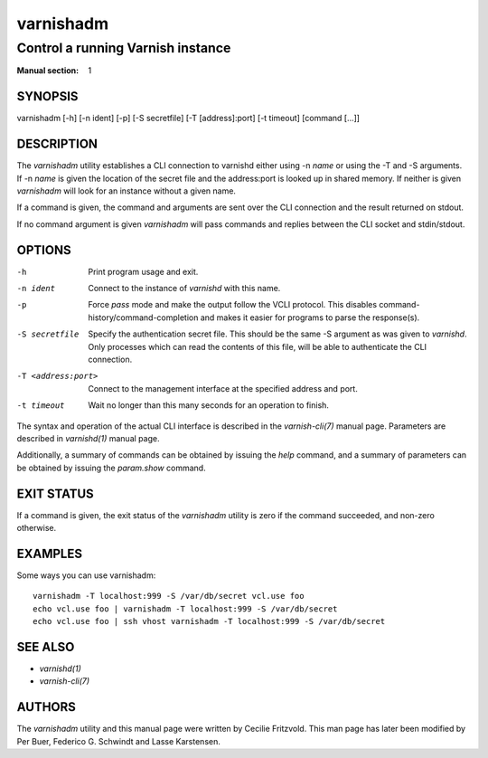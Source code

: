 ..
	Copyright (c) 2010-2021 Varnish Software AS
	SPDX-License-Identifier: BSD-2-Clause
	See LICENSE file for full text of license

.. role:: ref(emphasis)

.. _varnishadm(1):

==========
varnishadm
==========

Control a running Varnish instance
----------------------------------

:Manual section: 1

SYNOPSIS
========

varnishadm [-h] [-n ident] [-p] [-S secretfile] [-T [address]:port] [-t timeout] [command [...]]


DESCRIPTION
===========

The `varnishadm` utility establishes a CLI connection to varnishd either
using -n *name* or using the -T and -S arguments. If -n *name* is
given the location of the secret file and the address:port is looked
up in shared memory. If neither is given `varnishadm` will look for an
instance without a given name.

If a command is given, the command and arguments are sent over the CLI
connection and the result returned on stdout.

If no command argument is given `varnishadm` will pass commands and
replies between the CLI socket and stdin/stdout.

OPTIONS
=======

-h
    Print program usage and exit.

-n ident
    Connect to the instance of `varnishd` with this name.

-p
    Force `pass` mode and make the output follow the VCLI protocol.
    This disables command-history/command-completion and makes it
    easier for programs to parse the response(s).

-S secretfile
    Specify the authentication secret file. This should be the same -S
    argument as was given to `varnishd`. Only processes which can read
    the contents of this file, will be able to authenticate the CLI connection.

-T <address:port>
    Connect to the management interface at the specified address and port.

-t timeout
    Wait no longer than this many seconds for an operation to finish.


The syntax and operation of the actual CLI interface is described in
the :ref:`varnish-cli(7)` manual page. Parameters are described in
:ref:`varnishd(1)` manual page.

Additionally, a summary of commands can be obtained by issuing the
*help* command, and a summary of parameters can be obtained by issuing
the *param.show* command.

EXIT STATUS
===========

If a command is given, the exit status of the `varnishadm` utility is
zero if the command succeeded, and non-zero otherwise.

EXAMPLES
========

Some ways you can use varnishadm::

   varnishadm -T localhost:999 -S /var/db/secret vcl.use foo
   echo vcl.use foo | varnishadm -T localhost:999 -S /var/db/secret
   echo vcl.use foo | ssh vhost varnishadm -T localhost:999 -S /var/db/secret

SEE ALSO
========

* :ref:`varnishd(1)`
* :ref:`varnish-cli(7)`

AUTHORS
=======

The `varnishadm` utility and this manual page were written by Cecilie
Fritzvold. This man page has later been modified by Per Buer, Federico G.
Schwindt and Lasse Karstensen.
